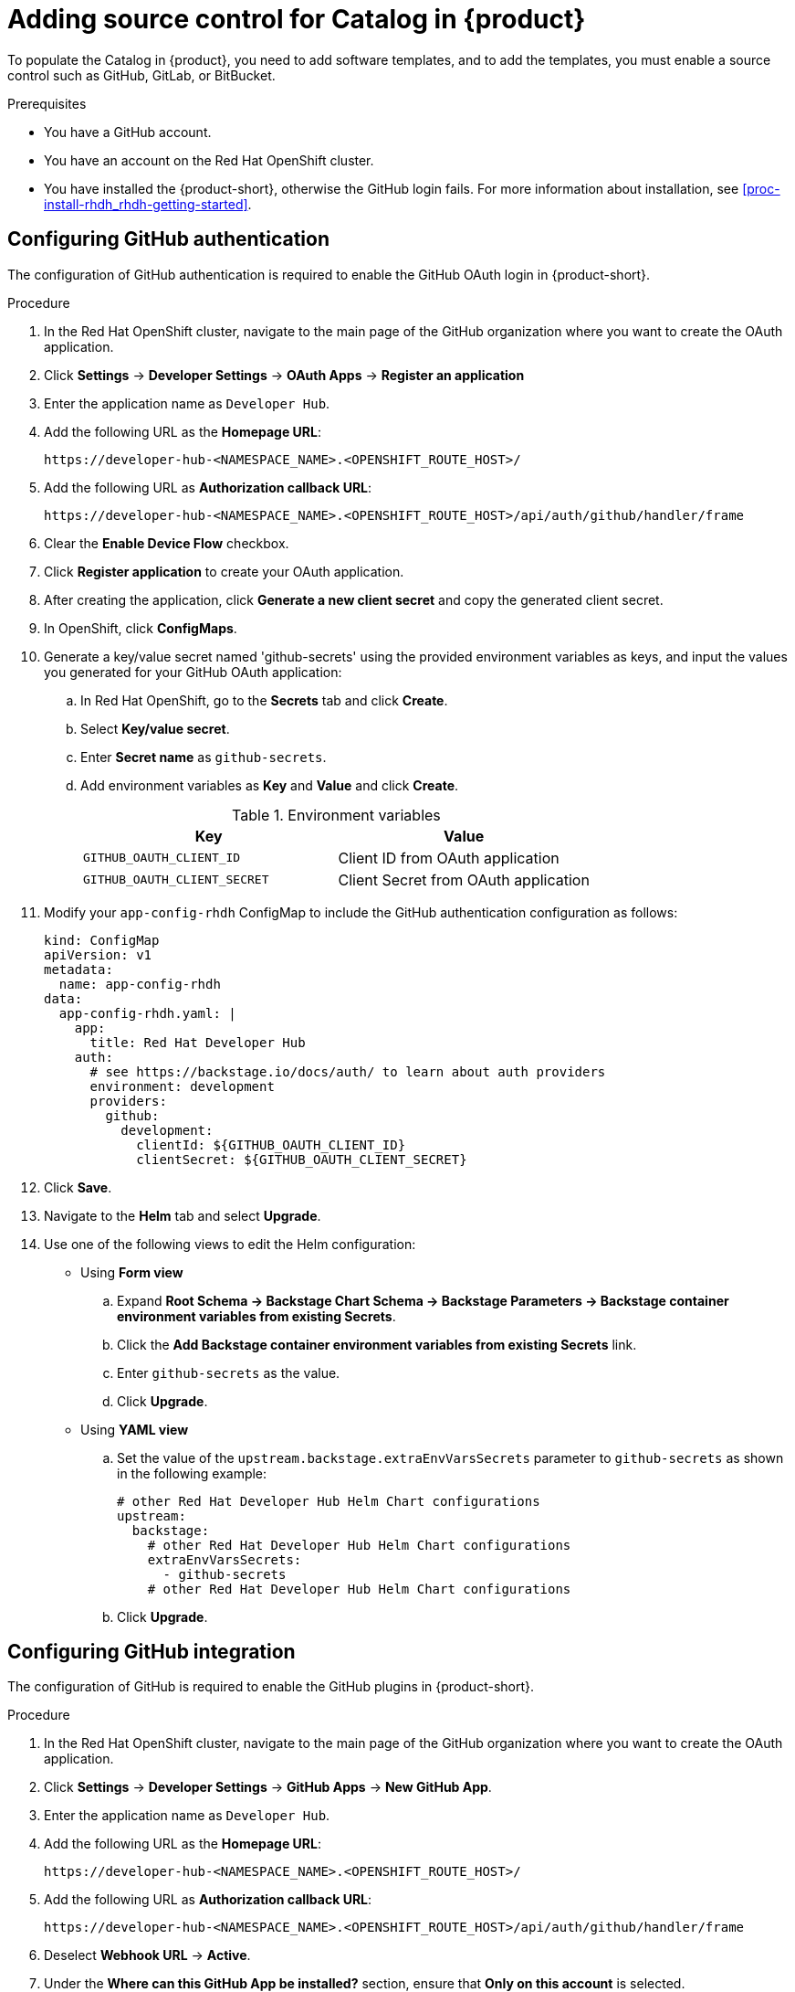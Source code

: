 [id='proc-add-source-control-rhdh-catalog_{context}']
= Adding source control for Catalog in {product}

To populate the Catalog in {product}, you need to add software templates, and to add the templates, you must enable a source control such as GitHub, GitLab, or BitBucket.

.Prerequisites

* You have a GitHub account.
* You have an account on the Red Hat OpenShift cluster.
* You have installed the {product-short}, otherwise the GitHub login fails. For more information about installation, see xref:proc-install-rhdh_rhdh-getting-started[].

== Configuring GitHub authentication

The configuration of GitHub authentication is required to enable the GitHub OAuth login in {product-short}.

.Procedure

. In the Red Hat OpenShift cluster, navigate to the main page of the GitHub organization where you want to create the OAuth application.
. Click *Settings* -> *Developer Settings* -> *OAuth Apps* -> *Register an application*
. Enter the application name as `Developer Hub`.
. Add the following URL as the *Homepage URL*:
+
--
`pass:c[https://developer-hub-<NAMESPACE_NAME>.<OPENSHIFT_ROUTE_HOST>/]`
--

. Add the following URL as *Authorization callback URL*:
+
--
`pass:c[https://developer-hub-<NAMESPACE_NAME>.<OPENSHIFT_ROUTE_HOST>/api/auth/github/handler/frame]`
--

. Clear the *Enable Device Flow* checkbox.
. Click *Register application* to create your OAuth application.
. After creating the application, click *Generate a new client secret* and copy the generated client secret.
. In OpenShift, click *ConfigMaps*.
. Generate a key/value secret named 'github-secrets' using the provided environment variables as keys, and input the values you generated for your GitHub OAuth application:
+
--
.. In Red Hat OpenShift, go to the *Secrets* tab and click *Create*.
.. Select *Key/value secret*.
.. Enter *Secret name* as `github-secrets`.
.. Add environment variables as *Key* and *Value* and click *Create*.
+
.Environment variables
[cols="1,1"]
|===
|Key |Value

|`GITHUB_OAUTH_CLIENT_ID`
|Client ID from OAuth application

|`GITHUB_OAUTH_CLIENT_SECRET`
|Client Secret from OAuth application
|===
--

. Modify your `app-config-rhdh` ConfigMap to include the GitHub authentication configuration as follows:
+
--
[source]
----
kind: ConfigMap
apiVersion: v1
metadata:
  name: app-config-rhdh
data:
  app-config-rhdh.yaml: |
    app:
      title: Red Hat Developer Hub
    auth:
      # see https://backstage.io/docs/auth/ to learn about auth providers
      environment: development
      providers:
        github:
          development:
            clientId: ${GITHUB_OAUTH_CLIENT_ID}
            clientSecret: ${GITHUB_OAUTH_CLIENT_SECRET}
----
--

. Click *Save*.
. Navigate to the *Helm* tab and select *Upgrade*.
. Use one of the following views to edit the Helm configuration:

** Using *Form view*
+
.. Expand *Root Schema → Backstage Chart Schema → Backstage Parameters → Backstage container environment variables from existing Secrets*.
.. Click the *Add Backstage container environment variables from existing Secrets* link.
.. Enter `github-secrets` as the value.
.. Click *Upgrade*.

** Using *YAML view*
+
.. Set the value of the `upstream.backstage.extraEnvVarsSecrets` parameter to `github-secrets` as shown in the following example:
+
[source,yaml]
----
# other Red Hat Developer Hub Helm Chart configurations
upstream:
  backstage:
    # other Red Hat Developer Hub Helm Chart configurations
    extraEnvVarsSecrets:
      - github-secrets
    # other Red Hat Developer Hub Helm Chart configurations
----
.. Click *Upgrade*.


== Configuring GitHub integration

The configuration of GitHub is required to enable the GitHub plugins in {product-short}.

.Procedure

. In the Red Hat OpenShift cluster, navigate to the main page of the GitHub organization where you want to create the OAuth application.
. Click *Settings* -> *Developer Settings* -> *GitHub Apps* -> *New GitHub App*.
. Enter the application name as `Developer Hub`.
. Add the following URL as the *Homepage URL*:
+
--
`pass:c[https://developer-hub-<NAMESPACE_NAME>.<OPENSHIFT_ROUTE_HOST>/]`
--

. Add the following URL as *Authorization callback URL*:
+
--
`pass:c[https://developer-hub-<NAMESPACE_NAME>.<OPENSHIFT_ROUTE_HOST>/api/auth/github/handler/frame]`
--

. Deselect *Webhook URL* -> *Active*.
. Under the *Where can this GitHub App be installed?* section, ensure that *Only on this account* is selected.
. Click *Register application*.
. After creating the application, click *Generate a new client secret* and copy the generated client secret.
. Click *Generate a private key* at the bottom of the page and download the generated file.
. In OpenShift, click *ConfigMaps*.
. Generate a key/value secret named 'github-secrets' using the provided environment variables as keys, and input the values you generated for your GitHub OAuth application:
+
--
.. In Red Hat OpenShift, go to the *Secrets* tab and click *Create*.
.. Select *Key/value secret*.
.. Enter *Secret name* as `github-secrets`.
.. Add environment variables as *Key* and *Value* and click *Create*.

.Environment variables
[cols="1,1"]
|===
|Key |Value

|GITHUB_APP_APP_ID
|App ID from GitHub application

|GITHUB_APP_CLIENT_ID
|Client ID from GitHub application

|GITHUB_APP_CLIENT_SECRET
|Client Secret from GitHub application

|GITHUB_APP_WEBHOOK_URL
|Enter "none"

|GITHUB_APP_WEBHOOK_SECRET
|Enter "none"

|GITHUB_APP_PRIVATE_KEY
|Upload the private key that was downloaded
|===
--

. Modify your `app-config-rhdh` ConfigMap to include the GitHub integration configuration as follows:
+
--
[source]
----
kind: ConfigMap
apiVersion: v1
metadata:
  name: app-config-rhdh
data:
  app-config-rhdh.yaml: |
    app:
      title: Red Hat Developer Hub
    integrations:
      github:
        - host: github.com
          apps:
            - appId: ${GITHUB_APP_APP_ID}
              clientId: ${GITHUB_APP_CLIENT_ID}
              clientSecret: ${GITHUB_APP_CLIENT_SECRET}
              webhookUrl: ${GITHUB_APP_WEBHOOK_URL}
              webhookSecret: ${GITHUB_APP_WEBHOOK_SECRET}
              privateKey: |
                ${GITHUB_APP_PRIVATE_KEY}
----
--

. Click *Toplogy* -> *developer hub* -> *Actions* (drop-down) -> *Restart rollout*.

== Enabling GitHub discovery in {product}

You can enable GitHub discoverability for your components in {product-short}, such as any repositories that contain `catalog-info.yaml` file.

.Prerequisites

* You have set up the GitHub integration. For more information, see <<Configuring GitHub integration>>.

.Procedure

. In the *Developer* perspective of the OpenShift Container Platform web console, go to the *Helm* tab.
. Click the overflow menu on a Helm release and select *Upgrade*.
. Use one of the following views to edit the Helm configuration:

** Using *Form view*
+
.. Expand *Root Schema → global → Dynamic plugins configuration → List of dynamic plugins that should be installed in the backstage application*.
.. Click the *Add List of dynamic plugins that should be installed in the backstage application* link.
.. In the *Package specification of the dynamic plugin to install. It should be usable by the `npm pack` command.* field, add the following value:
+
--
`./dynamic-plugins/dist/backstage-plugin-catalog-backend-module-github-dynamic`

image::rhdh/enable-gh-discovery.png[]
--

.. Click *Upgrade*.

** Using *YAML view*
+
.. Set the value of the `global.dynamic.plugins.package` parameter to `./dynamic-plugins/dist/backstage-plugin-catalog-backend-module-github-dynamic` as shown in the following example:
+
[source,yaml]
----
global:
  dynamic:
    # other Red Hat Developer Hub Helm Chart configurations
    plugins:
      - disabled: false
        package: >-
          ./dynamic-plugins/dist/backstage-plugin-catalog-backend-module-github-dynamic
    # other Red Hat Developer Hub Helm Chart configurations
----
.. Click *Upgrade*.

. Add the following code in the ConfigMap:
+
--
[source,yaml]
----
kind: ConfigMap
apiVersion: v1
metadata:
  name: app-config-rhdh
data:
  app-config-rhdh.yaml: |
    ...
      catalog:
        providers:
          github:
            providerId:
              organization: '${GITHUB_ORG}'
              schedule:
                frequency:
                  minutes: 30
                initialDelay:
                  seconds: 15
                timeout:
                  minutes: 3
    ...
----

In the previous code, replace `${GITHUB_ORG}` with the GitHub organization from where you want to discover the components. Also, if there is a single provider, then following code can be added in the ConfigMap:

[source,yaml]
----
kind: ConfigMap
apiVersion: v1
metadata:
  name: app-config-rhdh
data:
  app-config-rhdh.yaml: |
    ...
    catalog:
      providers:
        github:
          organization: ${GITHUB_ORG}
          schedule:
            frequency: { minutes: 1 }
            timeout: { minutes: 1 }
            initialDelay: { seconds: 100 }
    ...
----

The `providerId` in the previous code is required to identify the provider when there is a list of them.
--

. Click *Save*.

== Enabling GitHub organization member discovery in {product}

You can also enable GitHub discoverability for the members of your GitHub organization.

.Prerequisites

* You have set up the GitHub integration. For more information, see <<Configuring GitHub integration>>.

.Procedure

. In the *Developer* perspective of the OpenShift Container Platform web console, go to the *Helm* tab.
. Click the overflow menu on a Helm release and select *Upgrade*.
. Use one of the following views to edit the Helm configuration:

** Using *Form view*
+
.. Expand *Root Schema → global → Dynamic plugins configuration → List of dynamic plugins that should be installed in the backstage application*.
.. Click the *Add List of dynamic plugins that should be installed in the backstage application* link.
.. In the *Package specification of the dynamic plugin to install. It should be usable by the `npm pack` command.* field, add the following value:
+
--
`./dynamic-plugins/dist/backstage-plugin-catalog-backend-module-github-org-dynamic`

image::rhdh/enable-gh-member-discovery.png[]
--
.. Click *Upgrade*.

** Using *YAML view*
+
.. Set the value of the `global.dynamic.plugins.package` parameter to `./dynamic-plugins/dist/backstage-plugin-catalog-backend-module-github-org-dynamic` as shown in the following example:
+
[source,yaml]
----
global:
  dynamic:
    # other Red Hat Developer Hub Helm Chart configurations
    plugins:
      - disabled: false
        package: >-
          ./dynamic-plugins/dist/backstage-plugin-catalog-backend-module-github-org-dynamic
    # other Red Hat Developer Hub Helm Chart configurations
----
.. Click *Upgrade*.

. Add the following code in the ConfigMap:
+
[source,yaml]
----
kind: ConfigMap
apiVersion: v1
metadata:
  name: app-config-rhdh
data:
  app-config-rhdh.yaml: |
    ...
    catalog:
      providers:
        githubOrg:
          id: production
          githubUrl: "${GITHUB_URL}"
          orgs: [ "${GITHUB_ORG}" ]
    ...
----
+
where:

`${GITHUB_URL}`:: Denotes a variable that you must replace with the GitHub URL.
`${GITHUB_ORG}`:: Denotes a variable that you must replace with the GitHub organization you want to ingest users from.

. Click *Save*.
